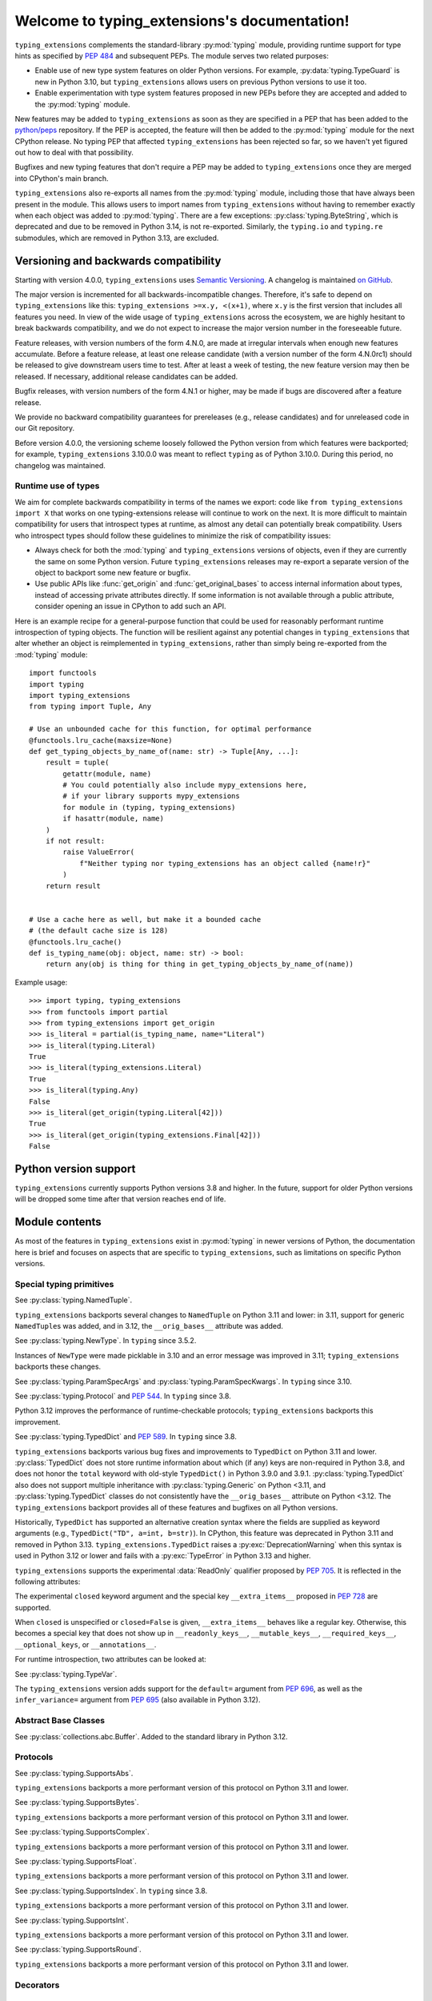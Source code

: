 .. module:: typing_extensions

Welcome to typing_extensions's documentation!
=============================================

``typing_extensions`` complements the standard-library :py:mod:`typing` module,
providing runtime support for type hints as specified by :pep:`484` and subsequent
PEPs. The module serves two related purposes:

- Enable use of new type system features on older Python versions. For example,
  :py:data:`typing.TypeGuard` is new in Python 3.10, but ``typing_extensions`` allows
  users on previous Python versions to use it too.
- Enable experimentation with type system features proposed in new PEPs before they are accepted and
  added to the :py:mod:`typing` module.

New features may be added to ``typing_extensions`` as soon as they are specified
in a PEP that has been added to the `python/peps <https://github.com/python/peps>`_
repository. If the PEP is accepted, the feature will then be added to the
:py:mod:`typing` module for the next CPython release. No typing PEP that
affected ``typing_extensions`` has been rejected so far, so we haven't yet
figured out how to deal with that possibility.

Bugfixes and new typing features that don't require a PEP may be added to
``typing_extensions`` once they are merged into CPython's main branch.

``typing_extensions`` also re-exports all names from the :py:mod:`typing` module,
including those that have always been present in the module. This allows users to
import names from ``typing_extensions`` without having to remember exactly when
each object was added to :py:mod:`typing`. There are a few exceptions:
:py:class:`typing.ByteString`, which is deprecated and due to be removed in Python
3.14, is not re-exported. Similarly, the ``typing.io`` and ``typing.re`` submodules,
which are removed in Python 3.13, are excluded.

Versioning and backwards compatibility
--------------------------------------

Starting with version 4.0.0, ``typing_extensions`` uses
`Semantic Versioning <https://semver.org>`_. A changelog is
maintained `on GitHub <https://github.com/python/typing_extensions/blob/main/CHANGELOG.md>`_.

The major version is incremented for all backwards-incompatible changes.
Therefore, it's safe to depend
on ``typing_extensions`` like this: ``typing_extensions >=x.y, <(x+1)``,
where ``x.y`` is the first version that includes all features you need.
In view of the wide usage of ``typing_extensions`` across the ecosystem,
we are highly hesitant to break backwards compatibility, and we do not
expect to increase the major version number in the foreseeable future.

Feature releases, with version numbers of the form 4.N.0, are made at
irregular intervals when enough new features accumulate. Before a
feature release, at least one release candidate (with a version number
of the form 4.N.0rc1) should be released to give downstream users time
to test. After at least a week of testing, the new feature version
may then be released. If necessary, additional release candidates can
be added.

Bugfix releases, with version numbers of the form 4.N.1 or higher,
may be made if bugs are discovered after a feature release.

We provide no backward compatibility guarantees for prereleases (e.g.,
release candidates) and for unreleased code in our Git repository.

Before version 4.0.0, the versioning scheme loosely followed the Python
version from which features were backported; for example,
``typing_extensions`` 3.10.0.0 was meant to reflect ``typing`` as of
Python 3.10.0. During this period, no changelog was maintained.

Runtime use of types
~~~~~~~~~~~~~~~~~~~~

We aim for complete backwards compatibility in terms of the names we export:
code like ``from typing_extensions import X`` that works on one
typing-extensions release will continue to work on the next.
It is more difficult to maintain compatibility for users that introspect
types at runtime, as almost any detail can potentially break compatibility.
Users who introspect types should follow these guidelines to minimize
the risk of compatibility issues:

- Always check for both the :mod:`typing` and ``typing_extensions`` versions
  of objects, even if they are currently the same on some Python version.
  Future ``typing_extensions`` releases may re-export a separate version of
  the object to backport some new feature or bugfix.
- Use public APIs like :func:`get_origin` and :func:`get_original_bases` to
  access internal information about types, instead of accessing private
  attributes directly. If some information is not available through a public
  attribute, consider opening an issue in CPython to add such an API.

Here is an example recipe for a general-purpose function that could be used for
reasonably performant runtime introspection of typing objects. The function
will be resilient against any potential changes in ``typing_extensions`` that
alter whether an object is reimplemented in ``typing_extensions``, rather than
simply being re-exported from the :mod:`typing` module::

   import functools
   import typing
   import typing_extensions
   from typing import Tuple, Any

   # Use an unbounded cache for this function, for optimal performance
   @functools.lru_cache(maxsize=None)
   def get_typing_objects_by_name_of(name: str) -> Tuple[Any, ...]:
       result = tuple(
           getattr(module, name)
           # You could potentially also include mypy_extensions here,
           # if your library supports mypy_extensions
           for module in (typing, typing_extensions)
           if hasattr(module, name)
       )
       if not result:
           raise ValueError(
               f"Neither typing nor typing_extensions has an object called {name!r}"
           )
       return result


   # Use a cache here as well, but make it a bounded cache
   # (the default cache size is 128)
   @functools.lru_cache()
   def is_typing_name(obj: object, name: str) -> bool:
       return any(obj is thing for thing in get_typing_objects_by_name_of(name))

Example usage::

   >>> import typing, typing_extensions
   >>> from functools import partial
   >>> from typing_extensions import get_origin
   >>> is_literal = partial(is_typing_name, name="Literal")
   >>> is_literal(typing.Literal)
   True
   >>> is_literal(typing_extensions.Literal)
   True
   >>> is_literal(typing.Any)
   False
   >>> is_literal(get_origin(typing.Literal[42]))
   True
   >>> is_literal(get_origin(typing_extensions.Final[42]))
   False

Python version support
----------------------

``typing_extensions`` currently supports Python versions 3.8 and higher. In the future,
support for older Python versions will be dropped some time after that version
reaches end of life.

Module contents
---------------

As most of the features in ``typing_extensions`` exist in :py:mod:`typing`
in newer versions of Python, the documentation here is brief and focuses
on aspects that are specific to ``typing_extensions``, such as limitations
on specific Python versions.

Special typing primitives
~~~~~~~~~~~~~~~~~~~~~~~~~

.. data:: Annotated

   See :py:data:`typing.Annotated` and :pep:`593`. In ``typing`` since 3.9.

   .. versionchanged:: 4.1.0

      ``Annotated`` can now wrap :data:`ClassVar` and :data:`Final`.

.. data:: Any

   See :py:data:`typing.Any`.

   Since Python 3.11, ``typing.Any`` can be used as a base class.
   ``typing_extensions.Any`` supports this feature on older versions.

   .. versionadded:: 4.4.0

      Added to support inheritance from ``Any``.

.. data:: Concatenate

   See :py:data:`typing.Concatenate` and :pep:`612`. In ``typing`` since 3.10.

   The backport does not support certain operations involving ``...`` as
   a parameter; see :pr:`442`, :issue:`48` and :issue:`110` for details.

.. data:: Final

   See :py:data:`typing.Final` and :pep:`591`. In ``typing`` since 3.8.

.. data:: Literal

   See :py:data:`typing.Literal` and :pep:`586`. In ``typing`` since 3.8.

   :py:data:`typing.Literal` does not flatten or deduplicate parameters on Python <3.9.1, and a
   caching bug was fixed in 3.10.1/3.9.8. The ``typing_extensions`` version
   flattens and deduplicates parameters on all Python versions, and the caching
   bug is also fixed on all versions.

   .. versionchanged:: 4.6.0

      Backported the bug fixes from :pr-cpy:`29334`, :pr-cpy:`23294`, and :pr-cpy:`23383`.

.. data:: LiteralString

   See :py:data:`typing.LiteralString` and :pep:`675`. In ``typing`` since 3.11.

   .. versionadded:: 4.1.0

.. class:: NamedTuple

   See :py:class:`typing.NamedTuple`.

   ``typing_extensions`` backports several changes
   to ``NamedTuple`` on Python 3.11 and lower: in 3.11,
   support for generic ``NamedTuple``\ s was added, and
   in 3.12, the ``__orig_bases__`` attribute was added.

   .. versionadded:: 4.3.0

      Added to provide support for generic ``NamedTuple``\ s.

   .. versionchanged:: 4.6.0

      Support for the ``__orig_bases__`` attribute was added.

   .. versionchanged:: 4.7.0

      The undocumented keyword argument syntax for creating NamedTuple classes
      (``NT = NamedTuple("NT", x=int)``) is deprecated, and will be disallowed
      in Python 3.15. Use the class-based syntax or the functional syntax instead.

   .. versionchanged:: 4.7.0

      When using the functional syntax to create a NamedTuple class, failing to
      pass a value to the 'fields' parameter (``NT = NamedTuple("NT")``) is
      deprecated. Passing ``None`` to the 'fields' parameter
      (``NT = NamedTuple("NT", None)``) is also deprecated. Both will be
      disallowed in Python 3.15. To create a NamedTuple class with zero fields,
      use ``class NT(NamedTuple): pass`` or ``NT = NamedTuple("NT", [])``.


.. data:: Never

   See :py:data:`typing.Never`. In ``typing`` since 3.11.

   .. versionadded:: 4.1.0

.. class:: NewType(name, tp)

   See :py:class:`typing.NewType`. In ``typing`` since 3.5.2.

   Instances of ``NewType`` were made picklable in 3.10 and an error message was
   improved in 3.11; ``typing_extensions`` backports these changes.

   .. versionchanged:: 4.6.0

      The improvements from Python 3.10 and 3.11 were backported.

.. data:: NoDefault

   See :py:class:`typing.NoDefault`. In ``typing`` since 3.13.0.

   .. versionadded:: 4.12.0

.. data:: NotRequired

   See :py:data:`typing.NotRequired` and :pep:`655`. In ``typing`` since 3.11.

   .. versionadded:: 4.0.0

.. class:: ParamSpec(name, *, default=NoDefault)

   See :py:class:`typing.ParamSpec` and :pep:`612`. In ``typing`` since 3.10.

   The ``typing_extensions`` version adds support for the
   ``default=`` argument from :pep:`696`.

   On older Python versions, ``typing_extensions.ParamSpec`` may not work
   correctly with introspection tools like :func:`get_args` and
   :func:`get_origin`. Certain special cases in user-defined
   :py:class:`typing.Generic`\ s are also not available (e.g., see :issue:`126`).

   .. versionchanged:: 4.4.0

      Added support for the ``default=`` argument.

   .. versionchanged:: 4.6.0

      The implementation was changed for compatibility with Python 3.12.

   .. versionchanged:: 4.8.0

      Passing an ellipsis literal (``...``) to *default* now works on Python
      3.10 and lower.

   .. versionchanged:: 4.12.0

      The :attr:`!__default__` attribute is now set to ``None`` if
      ``default=None`` is passed, and to :data:`NoDefault` if no value is passed.

      Previously, passing ``None`` would result in :attr:`!__default__` being set
      to :py:class:`types.NoneType`, and passing no value for the parameter would
      result in :attr:`!__default__` being set to ``None``.

   .. versionchanged:: 4.12.0

      ParamSpecs now have a ``has_default()`` method, for compatibility
      with :py:class:`typing.ParamSpec` on Python 3.13+.

.. class:: ParamSpecArgs

.. class:: ParamSpecKwargs

   See :py:class:`typing.ParamSpecArgs` and :py:class:`typing.ParamSpecKwargs`.
   In ``typing`` since 3.10.

.. class:: Protocol

   See :py:class:`typing.Protocol` and :pep:`544`. In ``typing`` since 3.8.

   Python 3.12 improves the performance of runtime-checkable protocols;
   ``typing_extensions`` backports this improvement.

   .. versionchanged:: 4.6.0

      Backported the ability to define ``__init__`` methods on Protocol classes.

   .. versionchanged:: 4.6.0

      Backported changes to runtime-checkable protocols from Python 3.12,
      including :pr-cpy:`103034` and :pr-cpy:`26067`.

   .. versionchanged:: 4.7.0

      Classes can now inherit from both :py:class:`typing.Protocol` and
      ``typing_extensions.Protocol`` simultaneously. Previously, this led to
      :py:exc:`TypeError` being raised due to a metaclass conflict.

      It is recommended to avoid doing this if possible. Not all features and
      bugfixes that ``typing_extensions.Protocol`` backports from newer Python
      versions are guaranteed to work if :py:class:`typing.Protocol` is also
      present in a protocol class's :py:term:`method resolution order`. See
      :issue:`245` for some examples.

.. data:: ReadOnly

   See :pep:`705`. Indicates that a :class:`TypedDict` item may not be modified.

   .. versionadded:: 4.9.0

.. data:: Required

   See :py:data:`typing.Required` and :pep:`655`. In ``typing`` since 3.11.

   .. versionadded:: 4.0.0

.. data:: Self

   See :py:data:`typing.Self` and :pep:`673`. In ``typing`` since 3.11.

   .. versionadded:: 4.0.0

.. data:: TypeAlias

   See :py:data:`typing.TypeAlias` and :pep:`613`. In ``typing`` since 3.10.

.. class:: TypeAliasType(name, value, *, type_params=())

   See :py:class:`typing.TypeAliasType` and :pep:`695`. In ``typing`` since 3.12.

   .. versionadded:: 4.6.0

.. data:: TypeExpr

   See :pep:`747`. A type hint representing a type expression.

   .. versionadded:: 4.13.0

.. data:: TypeGuard

   See :py:data:`typing.TypeGuard` and :pep:`647`. In ``typing`` since 3.10.

.. data:: TypeIs

   See :pep:`742`. Similar to :data:`TypeGuard`, but allows more type narrowing.

   .. versionadded:: 4.10.0

.. class:: TypedDict(dict, total=True)

   See :py:class:`typing.TypedDict` and :pep:`589`. In ``typing`` since 3.8.

   ``typing_extensions`` backports various bug fixes and improvements
   to ``TypedDict`` on Python 3.11 and lower.
   :py:class:`TypedDict` does not store runtime information
   about which (if any) keys are non-required in Python 3.8, and does not
   honor the ``total`` keyword with old-style ``TypedDict()`` in Python
   3.9.0 and 3.9.1. :py:class:`typing.TypedDict` also does not support multiple inheritance
   with :py:class:`typing.Generic` on Python <3.11, and :py:class:`typing.TypedDict` classes do not
   consistently have the ``__orig_bases__`` attribute on Python <3.12. The
   ``typing_extensions`` backport provides all of these features and bugfixes on
   all Python versions.

   Historically, ``TypedDict`` has supported an alternative creation syntax
   where the fields are supplied as keyword arguments (e.g.,
   ``TypedDict("TD", a=int, b=str)``). In CPython, this feature was deprecated
   in Python 3.11 and removed in Python 3.13. ``typing_extensions.TypedDict``
   raises a :py:exc:`DeprecationWarning` when this syntax is used in Python 3.12
   or lower and fails with a :py:exc:`TypeError` in Python 3.13 and higher.

   ``typing_extensions`` supports the experimental :data:`ReadOnly` qualifier
   proposed by :pep:`705`. It is reflected in the following attributes:

   .. attribute:: __readonly_keys__

      A :py:class:`frozenset` containing the names of all read-only keys. Keys
      are read-only if they carry the :data:`ReadOnly` qualifier.

      .. versionadded:: 4.9.0

   .. attribute:: __mutable_keys__

      A :py:class:`frozenset` containing the names of all mutable keys. Keys
      are mutable if they do not carry the :data:`ReadOnly` qualifier.

      .. versionadded:: 4.9.0

   The experimental ``closed`` keyword argument and the special key
   ``__extra_items__`` proposed in :pep:`728` are supported.

   When ``closed`` is unspecified or ``closed=False`` is given,
   ``__extra_items__`` behaves like a regular key. Otherwise, this becomes a
   special key that does not show up in ``__readonly_keys__``,
   ``__mutable_keys__``, ``__required_keys__``, ``__optional_keys``, or
   ``__annotations__``.

   For runtime introspection, two attributes can be looked at:

   .. attribute:: __closed__

      A boolean flag indicating whether the current ``TypedDict`` is
      considered closed. This is not inherited by the ``TypedDict``'s
      subclasses.

      .. versionadded:: 4.10.0

   .. attribute:: __extra_items__

      The type annotation of the extra items allowed on the ``TypedDict``.
      This attribute defaults to ``None`` on a TypedDict that has itself and
      all its bases non-closed. This default is different from ``type(None)``
      that represents ``__extra_items__: None`` defined on a closed
      ``TypedDict``.

      If ``__extra_items__`` is not defined or inherited on a closed
      ``TypedDict``, this defaults to ``Never``.

      .. versionadded:: 4.10.0

   .. versionchanged:: 4.3.0

      Added support for generic ``TypedDict``\ s.

   .. versionchanged:: 4.6.0

      A :py:exc:`DeprecationWarning` is now emitted when a call-based
      ``TypedDict`` is constructed using keyword arguments.

   .. versionchanged:: 4.6.0

      Support for the ``__orig_bases__`` attribute was added.

   .. versionchanged:: 4.7.0

      ``TypedDict`` is now a function rather than a class.
      This brings ``typing_extensions.TypedDict`` closer to the implementation
      of :py:mod:`typing.TypedDict` on Python 3.9 and higher.

   .. versionchanged:: 4.7.0

      When using the functional syntax to create a TypedDict class, failing to
      pass a value to the 'fields' parameter (``TD = TypedDict("TD")``) is
      deprecated. Passing ``None`` to the 'fields' parameter
      (``TD = TypedDict("TD", None)``) is also deprecated. Both will be
      disallowed in Python 3.15. To create a TypedDict class with 0 fields,
      use ``class TD(TypedDict): pass`` or ``TD = TypedDict("TD", {})``.

   .. versionchanged:: 4.9.0

      Support for the :data:`ReadOnly` qualifier was added.

   .. versionchanged:: 4.10.0

      The keyword argument ``closed`` and the special key ``__extra_items__``
      when ``closed=True`` is given were supported.

.. class:: TypeVar(name, *constraints, bound=None, covariant=False,
                   contravariant=False, infer_variance=False, default=NoDefault)

   See :py:class:`typing.TypeVar`.

   The ``typing_extensions`` version adds support for the
   ``default=`` argument from :pep:`696`, as well as the
   ``infer_variance=`` argument from :pep:`695` (also available
   in Python 3.12).

   .. versionadded:: 4.4.0

      Added in order to support the new ``default=`` and
      ``infer_variance=`` arguments.

   .. versionchanged:: 4.6.0

      The implementation was changed for compatibility with Python 3.12.

   .. versionchanged:: 4.12.0

      The :attr:`!__default__` attribute is now set to ``None`` if
      ``default=None`` is passed, and to :data:`NoDefault` if no value is passed.

      Previously, passing ``None`` would result in :attr:`!__default__` being set
      to :py:class:`types.NoneType`, and passing no value for the parameter would
      result in :attr:`!__default__` being set to ``None``.

   .. versionchanged:: 4.12.0

      TypeVars now have a ``has_default()`` method, for compatibility
      with :py:class:`typing.TypeVar` on Python 3.13+.

.. class:: TypeVarTuple(name, *, default=NoDefault)

   See :py:class:`typing.TypeVarTuple` and :pep:`646`. In ``typing`` since 3.11.

   The ``typing_extensions`` version adds support for the
   ``default=`` argument from :pep:`696`.

   .. versionadded:: 4.1.0

   .. versionchanged:: 4.4.0

      Added support for the ``default=`` argument.

   .. versionchanged:: 4.6.0

      The implementation was changed for compatibility with Python 3.12.

   .. versionchanged:: 4.12.0

      The :attr:`!__default__` attribute is now set to ``None`` if
      ``default=None`` is passed, and to :data:`NoDefault` if no value is passed.

      Previously, passing ``None`` would result in :attr:`!__default__` being set
      to :py:class:`types.NoneType`, and passing no value for the parameter would
      result in :attr:`!__default__` being set to ``None``.

   .. versionchanged:: 4.12.0

      TypeVarTuples now have a ``has_default()`` method, for compatibility
      with :py:class:`typing.TypeVarTuple` on Python 3.13+.

   .. versionchanged:: 4.12.0

      It is now disallowed to use a `TypeVar` with a default value after a
      `TypeVarTuple` in a type parameter list. This matches the CPython
      implementation of PEP 696 on Python 3.13+.

.. data:: Unpack

   See :py:data:`typing.Unpack` and :pep:`646`. In ``typing`` since 3.11.

   In Python 3.12, the ``repr()`` was changed as a result of :pep:`692`.
   ``typing_extensions`` backports this change.

   Generic type aliases involving ``Unpack`` may not work correctly on
   Python 3.10 and lower; see :issue:`103` for details.

   .. versionadded:: 4.1.0

   .. versionchanged:: 4.6.0

      Backport ``repr()`` changes from Python 3.12.

Abstract Base Classes
~~~~~~~~~~~~~~~~~~~~~

.. class:: Buffer

   See :py:class:`collections.abc.Buffer`. Added to the standard library
   in Python 3.12.

   .. versionadded:: 4.6.0

Protocols
~~~~~~~~~

.. class:: SupportsAbs

   See :py:class:`typing.SupportsAbs`.

   ``typing_extensions`` backports a more performant version of this
   protocol on Python 3.11 and lower.

   .. versionadded:: 4.6.0

.. class:: SupportsBytes

   See :py:class:`typing.SupportsBytes`.

   ``typing_extensions`` backports a more performant version of this
   protocol on Python 3.11 and lower.

   .. versionadded:: 4.6.0

.. class:: SupportsComplex

   See :py:class:`typing.SupportsComplex`.

   ``typing_extensions`` backports a more performant version of this
   protocol on Python 3.11 and lower.

   .. versionadded:: 4.6.0

.. class:: SupportsFloat

   See :py:class:`typing.SupportsFloat`.

   ``typing_extensions`` backports a more performant version of this
   protocol on Python 3.11 and lower.

   .. versionadded:: 4.6.0

.. class:: SupportsIndex

   See :py:class:`typing.SupportsIndex`. In ``typing`` since 3.8.

   ``typing_extensions`` backports a more performant version of this
   protocol on Python 3.11 and lower.

   .. versionchanged:: 4.6.0

      Backported the performance improvements from Python 3.12.

.. class:: SupportsInt

   See :py:class:`typing.SupportsInt`.

   ``typing_extensions`` backports a more performant version of this
   protocol on Python 3.11 and lower.

   .. versionadded:: 4.6.0

.. class:: SupportsRound

   See :py:class:`typing.SupportsRound`.

   ``typing_extensions`` backports a more performant version of this
   protocol on Python 3.11 and lower.

   .. versionadded:: 4.6.0

Decorators
~~~~~~~~~~

.. decorator:: dataclass_transform(*, eq_default=False, order_default=False,
                                   kw_only_default=False, frozen_default=False,
                                   field_specifiers=(), **kwargs)

   See :py:func:`typing.dataclass_transform` and :pep:`681`. In ``typing`` since 3.11.

   Python 3.12 adds the ``frozen_default`` parameter; ``typing_extensions``
   backports this parameter.

   .. versionadded:: 4.1.0

   .. versionchanged:: 4.2.0

      The ``field_descriptors`` parameter was renamed to ``field_specifiers``.
      For compatibility, the decorator now accepts arbitrary keyword arguments.

   .. versionchanged:: 4.5.0

      The ``frozen_default`` parameter was added.

.. decorator:: deprecated(msg, *, category=DeprecationWarning, stacklevel=1)

   See :pep:`702`. In the :mod:`warnings` module since Python 3.13.

   .. versionadded:: 4.5.0

   .. versionchanged:: 4.9.0

      Inheriting from a deprecated class now also raises a runtime
      :py:exc:`DeprecationWarning`.

.. decorator:: final

   See :py:func:`typing.final` and :pep:`591`. In ``typing`` since 3.8.

   Since Python 3.11, this decorator supports runtime introspection
   by setting the ``__final__`` attribute wherever possible; ``typing_extensions.final``
   backports this feature.

   .. versionchanged:: 4.1.0

      The decorator now attempts to set the ``__final__`` attribute on decorated objects.

.. decorator:: overload

   See :py:func:`typing.overload`.

   Since Python 3.11, this decorator supports runtime introspection
   through :func:`get_overloads`; ``typing_extensions.overload``
   backports this feature.

   .. versionchanged:: 4.2.0

      Introspection support via :func:`get_overloads` was added.

.. decorator:: override

   See :py:func:`typing.override` and :pep:`698`. In ``typing`` since 3.12.

   .. versionadded:: 4.4.0

   .. versionchanged:: 4.5.0

      The decorator now attempts to set the ``__override__`` attribute on the decorated
      object.

.. decorator:: runtime_checkable

   See :py:func:`typing.runtime_checkable`. In ``typing`` since 3.8.

   In Python 3.12, the performance of runtime-checkable protocols was
   improved, and ``typing_extensions`` backports these performance
   improvements.

Functions
~~~~~~~~~

.. function:: assert_never(arg)

   See :py:func:`typing.assert_never`. In ``typing`` since 3.11.

   .. versionadded:: 4.1.0

.. function:: assert_type(val, typ)

   See :py:func:`typing.assert_type`. In ``typing`` since 3.11.

   .. versionadded:: 4.2.0

.. function:: clear_overloads()

   See :py:func:`typing.clear_overloads`. In ``typing`` since 3.11.

   .. versionadded:: 4.2.0

.. function:: get_annotations(obj, *, globals=None, locals=None, eval_str=False, format=Format.VALUE)

   See :py:func:`inspect.get_annotations`. In the standard library since Python 3.10.

   ``typing_extensions`` adds the keyword argument ``format``, as specified
   by :pep:`649`. The supported formats are listed in the :class:`Format` enum.
   The default format, :attr:`Format.VALUE`, behaves the same across all versions.
   For the other two formats, ``typing_extensions`` provides a rough approximation
   of the :pep:`649` behavior on versions of Python that do not support it.

   The purpose of this backport is to allow users who would like to use
   :attr:`Format.FORWARDREF` or :attr:`Format.SOURCE` semantics once
   :pep:`649` is implemented, but who also
   want to support earlier Python versions, to simply write::

      typing_extensions.get_annotations(obj, format=Format.FORWARDREF)

   .. versionadded:: 4.13.0

.. function:: get_args(tp)

   See :py:func:`typing.get_args`. In ``typing`` since 3.8.

   This function was changed in 3.9 and 3.10 to deal with :data:`Annotated`
   and :class:`ParamSpec` correctly; ``typing_extensions`` backports these
   fixes.

.. function:: get_origin(tp)

   See :py:func:`typing.get_origin`. In ``typing`` since 3.8.

   This function was changed in 3.9 and 3.10 to deal with :data:`Annotated`
   and :class:`ParamSpec` correctly; ``typing_extensions`` backports these
   fixes.

.. function:: get_original_bases(cls)

   See :py:func:`types.get_original_bases`. Added to the standard library
   in Python 3.12.

   This function should always produce correct results when called on classes
   constructed using features from ``typing_extensions``. However, it may
   produce incorrect results when called on some :py:class:`NamedTuple` or
   :py:class:`TypedDict` classes on Python <=3.11.

   .. versionadded:: 4.6.0

.. function:: get_overloads(func)

   See :py:func:`typing.get_overloads`. In ``typing`` since 3.11.

   Before Python 3.11, this works only with overloads created through
   :func:`overload`, not with :py:func:`typing.overload`.

   .. versionadded:: 4.2.0

.. function:: get_protocol_members(tp)

   Return the set of members defined in a :class:`Protocol`. This works with protocols
   defined using either :class:`typing.Protocol` or :class:`typing_extensions.Protocol`.

   ::

      >>> from typing_extensions import Protocol, get_protocol_members
      >>> class P(Protocol):
      ...     def a(self) -> str: ...
      ...     b: int
      >>> get_protocol_members(P)
      frozenset({'a', 'b'})

   Raise :py:exc:`TypeError` for arguments that are not Protocols.

   .. versionadded:: 4.7.0

.. function:: get_type_hints(obj, globalns=None, localns=None, include_extras=False)

   See :py:func:`typing.get_type_hints`.

   In Python 3.11, this function was changed to support the new
   :py:data:`typing.Required` and :py:data:`typing.NotRequired`.
   ``typing_extensions`` backports these fixes.

   .. versionchanged:: 4.1.0

      Interaction with :data:`Required` and :data:`NotRequired`.

   .. versionchanged:: 4.11.0

      When ``include_extra=False``, ``get_type_hints()`` now strips
      :data:`ReadOnly` from the annotation.

.. function:: is_protocol(tp)

   Determine if a type is a :class:`Protocol`. This works with protocols
   defined using either :py:class:`typing.Protocol` or :class:`typing_extensions.Protocol`.

   For example::

      class P(Protocol):
          def a(self) -> str: ...
          b: int

      is_protocol(P)    # => True
      is_protocol(int)  # => False

   .. versionadded:: 4.7.0

.. function:: is_typeddict(tp)

   See :py:func:`typing.is_typeddict`. In ``typing`` since 3.10.

   On versions where :class:`TypedDict` is not the same as
   :py:class:`typing.TypedDict`, this function recognizes
   ``TypedDict`` classes created through either mechanism.

   .. versionadded:: 4.1.0

   .. versionchanged:: 4.7.0

      :func:`is_typeddict` now returns ``False`` when called with
      :data:`TypedDict` itself as the argument, consistent with the
      behavior of :py:func:`typing.is_typeddict`.

.. function:: reveal_type(obj)

   See :py:func:`typing.reveal_type`. In ``typing`` since 3.11.

   .. versionadded:: 4.1.0

Enums
~~~~~

.. class:: Format

   The formats for evaluating annotations introduced by :pep:`649`.
   Members of this enum can be passed as the *format* argument
   to :func:`get_annotations`.

   The final place of this enum in the standard library has not yet
   been determined (see :pep:`649` and :pep:`749`), but the names
   and integer values are stable and will continue to work.

   .. attribute:: VALUE

      Equal to 1. The default value. The function will return the conventional Python values
      for the annotations. This format is identical to the return value for
      the function under earlier versions of Python.

   .. attribute:: FORWARDREF

      Equal to 2. When :pep:`649` is implemented, this format will attempt to return the
      conventional Python values for the annotations. However, if it encounters
      an undefined name, it dynamically creates a proxy object (a ForwardRef)
      that substitutes for that value in the expression.

      ``typing_extensions`` emulates this value on versions of Python which do
      not support :pep:`649` by returning the same value as for ``VALUE`` semantics.

   .. attribute:: SOURCE

      Equal to 3. When :pep:`649` is implemented, this format will produce an annotation
      dictionary where the values have been replaced by strings containing
      an approximation of the original source code for the annotation expressions.

      ``typing_extensions`` emulates this by evaluating the annotations using
      ``VALUE`` semantics and then stringifying the results.

   .. versionadded:: 4.13.0

Annotation metadata
~~~~~~~~~~~~~~~~~~~

.. class:: Doc(documentation, /)

   Define the documentation of a type annotation using :data:`Annotated`, to be
   used in class attributes, function and method parameters, return values,
   and variables.

   The value should be a positional-only string literal to allow static tools
   like editors and documentation generators to use it.

   This complements docstrings.

   The string value passed is available in the attribute ``documentation``.

   Example::

      >>> from typing_extensions import Annotated, Doc
      >>> def hi(to: Annotated[str, Doc("Who to say hi to")]) -> None: ...

   .. versionadded:: 4.8.0

      See :pep:`727`.

   .. attribute:: documentation

      The documentation string passed to :class:`Doc`.


Capsule objects
~~~~~~~~~~~~~~~

.. class:: CapsuleType

   The type of :py:ref:`capsule objects <capsules>`.
   See :py:class:`types.CapsuleType`, where it has existed since Python 3.13.

   Note that this may not exist on all implementations of Python; it is only
   guaranteed to exist on CPython.

   .. versionadded:: 4.12.0


Pure aliases
~~~~~~~~~~~~

Most of these are simply re-exported from the :mod:`typing` module on all supported
versions of Python, but all are listed here for completeness.

.. class:: AbstractSet

   See :py:class:`typing.AbstractSet`.

   .. versionadded:: 4.7.0

.. data:: AnyStr

   See :py:data:`typing.AnyStr`.

   .. versionadded:: 4.7.0

.. class:: AsyncContextManager

   See :py:class:`typing.AsyncContextManager`. In ``typing`` since 3.5.4 and 3.6.2.

   .. versionchanged:: 4.12.0

      ``AsyncContextManager`` now has an optional second parameter, defaulting to
      ``Optional[bool]``, signifying the return type of the ``__aexit__`` method.

.. class:: AsyncGenerator

   See :py:class:`typing.AsyncGenerator`. In ``typing`` since 3.6.1.

   .. versionchanged:: 4.12.0

      The second type parameter is now optional (it defaults to ``None``).

.. class:: AsyncIterable

   See :py:class:`typing.AsyncIterable`. In ``typing`` since 3.5.2.

.. class:: AsyncIterator

   See :py:class:`typing.AsyncIterator`. In ``typing`` since 3.5.2.

.. class:: Awaitable

   See :py:class:`typing.Awaitable`. In ``typing`` since 3.5.2.

.. class:: BinaryIO

   See :py:class:`typing.BinaryIO`.

   .. versionadded:: 4.7.0

.. data:: Callable

   See :py:data:`typing.Callable`.

   .. versionadded:: 4.7.0

.. class:: ChainMap

   See :py:class:`typing.ChainMap`. In ``typing`` since 3.5.4 and 3.6.1.

.. data:: ClassVar

   See :py:data:`typing.ClassVar` and :pep:`526`. In ``typing`` since 3.5.3.

.. class:: Collection

   See :py:class:`typing.Collection`.

   .. versionadded:: 4.7.0

.. class:: Container

   See :py:class:`typing.Container`.

   .. versionadded:: 4.7.0

.. class:: ContextManager

   See :py:class:`typing.ContextManager`. In ``typing`` since 3.5.4.

   .. versionchanged:: 4.12.0

      ``ContextManager`` now has an optional second parameter, defaulting to
      ``Optional[bool]``, signifying the return type of the ``__exit__`` method.

.. class:: Coroutine

   See :py:class:`typing.Coroutine`. In ``typing`` since 3.5.3.

.. class:: Counter

   See :py:class:`typing.Counter`. In ``typing`` since 3.5.4 and 3.6.1.

.. class:: DefaultDict

   See :py:class:`typing.DefaultDict`. In ``typing`` since 3.5.2.

.. class:: Deque

   See :py:class:`typing.Deque`. In ``typing`` since 3.5.4 and 3.6.1.

.. class:: Dict

   See :py:class:`typing.Dict`.

   .. versionadded:: 4.7.0

.. class:: ForwardRef

   See :py:class:`typing.ForwardRef`.

   .. versionadded:: 4.7.0

.. class:: FrozenSet

   See :py:class:`typing.FrozenSet`.

   .. versionadded:: 4.7.0

.. class:: Generator

   See :py:class:`typing.Generator`.

   .. versionadded:: 4.7.0

   .. versionchanged:: 4.12.0

      The second type and third type parameters are now optional
      (they both default to ``None``).

.. class:: Generic

   See :py:class:`typing.Generic`.

   .. versionadded:: 4.7.0

.. class:: Hashable

   See :py:class:`typing.Hashable`.

   .. versionadded:: 4.7.0

.. class:: IO

   See :py:class:`typing.IO`.

   .. versionadded:: 4.7.0

.. class:: ItemsView

   See :py:class:`typing.ItemsView`.

   .. versionadded:: 4.7.0

.. class:: Iterable

   See :py:class:`typing.Iterable`.

   .. versionadded:: 4.7.0

.. class:: Iterator

   See :py:class:`typing.Iterator`.

   .. versionadded:: 4.7.0

.. class:: KeysView

   See :py:class:`typing.KeysView`.

   .. versionadded:: 4.7.0

.. class:: List

   See :py:class:`typing.List`.

   .. versionadded:: 4.7.0

.. class:: Mapping

   See :py:class:`typing.Mapping`.

   .. versionadded:: 4.7.0

.. class:: MappingView

   See :py:class:`typing.MappingView`.

   .. versionadded:: 4.7.0

.. class:: Match

   See :py:class:`typing.Match`.

   .. versionadded:: 4.7.0

.. class:: MutableMapping

   See :py:class:`typing.MutableMapping`.

   .. versionadded:: 4.7.0

.. class:: MutableSequence

   See :py:class:`typing.MutableSequence`.

   .. versionadded:: 4.7.0

.. class:: MutableSet

   See :py:class:`typing.MutableSet`.

   .. versionadded:: 4.7.0

.. data:: NoReturn

   See :py:data:`typing.NoReturn`. In ``typing`` since 3.5.4 and 3.6.2.

.. data:: Optional

   See :py:data:`typing.Optional`.

   .. versionadded:: 4.7.0

.. class:: OrderedDict

   See :py:class:`typing.OrderedDict`. In ``typing`` since 3.7.2.

.. class:: Pattern

   See :py:class:`typing.Pattern`.

   .. versionadded:: 4.7.0

.. class:: Reversible

   See :py:class:`typing.Reversible`.

   .. versionadded:: 4.7.0

.. class:: Sequence

   See :py:class:`typing.Sequence`.

   .. versionadded:: 4.7.0

.. class:: Set

   See :py:class:`typing.Set`.

   .. versionadded:: 4.7.0

.. class:: Sized

   See :py:class:`typing.Sized`.

   .. versionadded:: 4.7.0

.. class:: Text

   See :py:class:`typing.Text`. In ``typing`` since 3.5.2.

.. class:: TextIO

   See :py:class:`typing.TextIO`.

   .. versionadded:: 4.7.0

.. data:: Tuple

   See :py:data:`typing.Tuple`.

   .. versionadded:: 4.7.0

.. class:: Type

   See :py:class:`typing.Type`. In ``typing`` since 3.5.2.

.. data:: TYPE_CHECKING

   See :py:data:`typing.TYPE_CHECKING`. In ``typing`` since 3.5.2.

.. data:: Union

   See :py:data:`typing.Union`.

   .. versionadded:: 4.7.0

.. class:: ValuesView

   See :py:class:`typing.ValuesView`.

   .. versionadded:: 4.7.0

.. function:: cast

   See :py:func:`typing.cast`.

   .. versionadded:: 4.7.0

.. decorator:: no_type_check

   See :py:func:`typing.no_type_check`.

   .. versionadded:: 4.7.0

.. decorator:: no_type_check_decorator

   See :py:func:`typing.no_type_check_decorator`.

   .. versionadded:: 4.7.0

Security
--------

``typing_extensions`` is among the most widely used packages in the
Python ecosystem. Therefore, we take security seriously and strive
to use a transparent, secure release process.

We commit to the following in order to keep the package secure in the
future:

* ``typing_extensions`` will never include any native extensions, only
  pure Python code.
* ``typing_extensions`` will not have any third-party dependencies.
* We will follow best practices for a secure release process.

If you have any feedback on our security process, please `open an issue
<https://github.com/python/typing_extensions/issues/new>`__. To report
an issue privately, use `GitHub's private reporting feature
<https://github.com/python/typing_extensions/security>`__.

